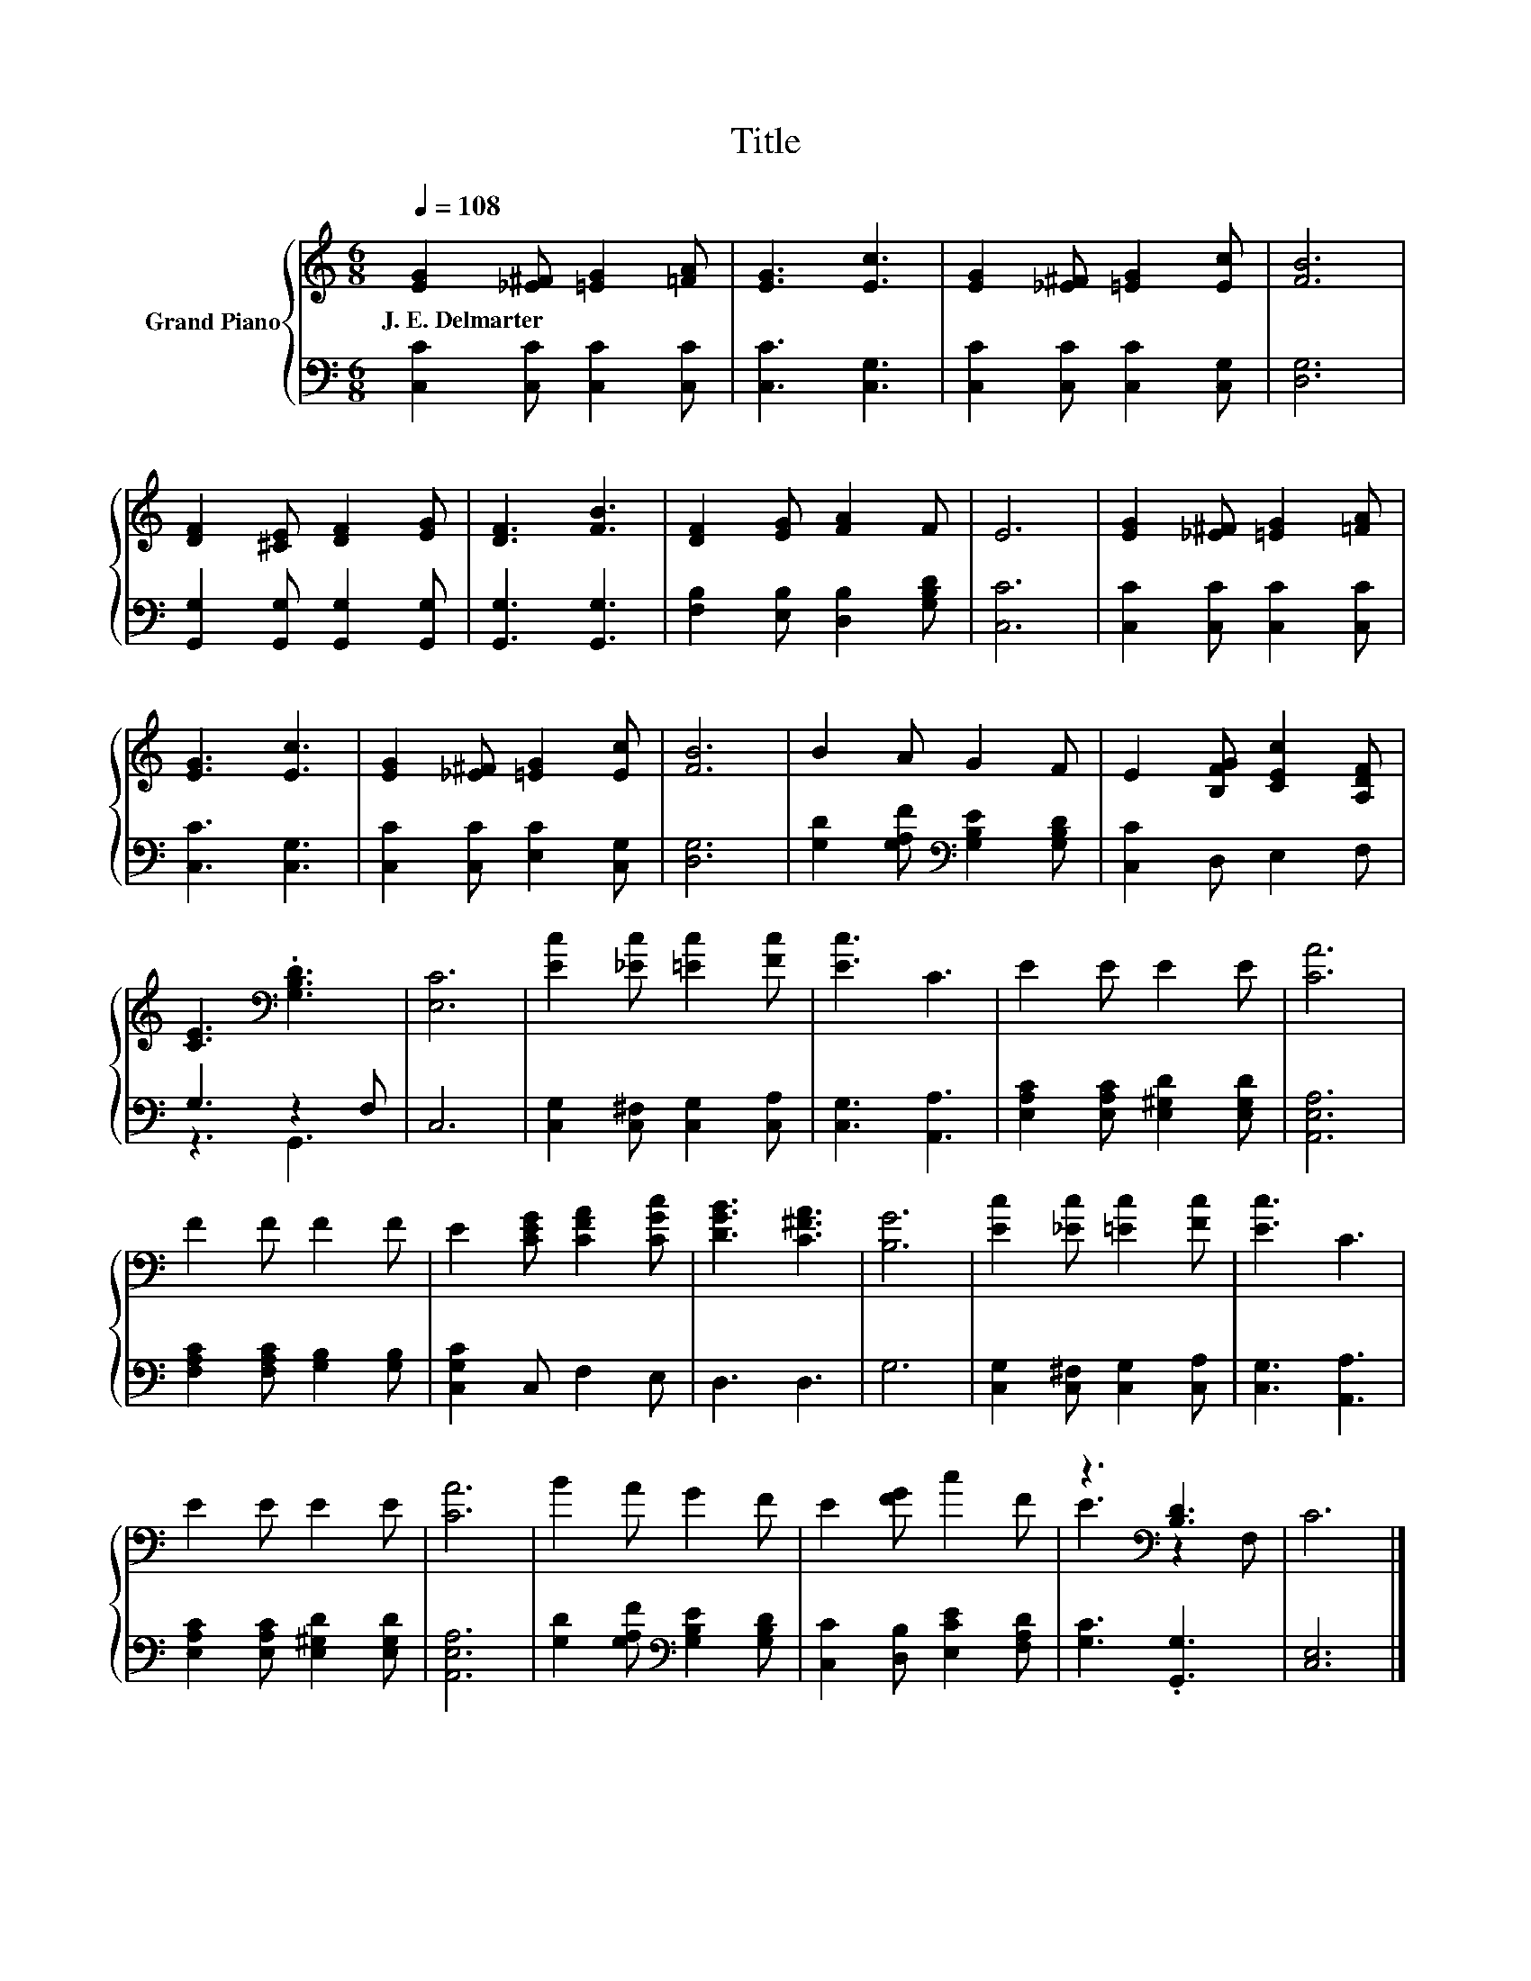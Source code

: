 X:1
T:Title
%%score { ( 1 4 ) | ( 2 3 ) }
L:1/8
Q:1/4=108
M:6/8
K:C
V:1 treble nm="Grand Piano"
V:4 treble 
V:2 bass 
V:3 bass 
V:1
 [EG]2 [_E^F] [=EG]2 [=FA] | [EG]3 [Ec]3 | [EG]2 [_E^F] [=EG]2 [Ec] | [FB]6 | %4
w: J.~E.~Delmarter * * *||||
 [DF]2 [^CE] [DF]2 [EG] | [DF]3 [FB]3 | [DF]2 [EG] [FA]2 F | E6 | [EG]2 [_E^F] [=EG]2 [=FA] | %9
w: |||||
 [EG]3 [Ec]3 | [EG]2 [_E^F] [=EG]2 [Ec] | [FB]6 | B2 A G2 F | E2 [B,FG] [CEc]2 [A,DF] | %14
w: |||||
 [CE]3[K:bass] .[G,B,D]3 | [E,C]6 | [Ec]2 [_Ec] [=Ec]2 [Fc] | [Ec]3 C3 | E2 E E2 E | [CA]6 | %20
w: ||||||
 F2 F F2 F | E2 [CEG] [CFA]2 [CGc] | [DGB]3 [C^FA]3 | [B,G]6 | [Ec]2 [_Ec] [=Ec]2 [Fc] | [Ec]3 C3 | %26
w: ||||||
 E2 E E2 E | [CA]6 | B2 A G2 F | E2 [FG] c2 F | z3[K:bass] [B,D]3 | C6 |] %32
w: ||||||
V:2
 [C,C]2 [C,C] [C,C]2 [C,C] | [C,C]3 [C,G,]3 | [C,C]2 [C,C] [C,C]2 [C,G,] | [D,G,]6 | %4
 [G,,G,]2 [G,,G,] [G,,G,]2 [G,,G,] | [G,,G,]3 [G,,G,]3 | [F,B,]2 [E,B,] [D,B,]2 [G,B,D] | [C,C]6 | %8
 [C,C]2 [C,C] [C,C]2 [C,C] | [C,C]3 [C,G,]3 | [C,C]2 [C,C] [E,C]2 [C,G,] | [D,G,]6 | %12
 [G,D]2 [G,A,F][K:bass] [G,B,E]2 [G,B,D] | [C,C]2 D, E,2 F, | G,3 z2 F, | C,6 | %16
 [C,G,]2 [C,^F,] [C,G,]2 [C,A,] | [C,G,]3 [A,,A,]3 | [E,A,C]2 [E,A,C] [E,^G,D]2 [E,G,D] | %19
 [A,,E,A,]6 | [F,A,C]2 [F,A,C] [G,B,]2 [G,B,] | [C,G,C]2 C, F,2 E, | D,3 D,3 | G,6 | %24
 [C,G,]2 [C,^F,] [C,G,]2 [C,A,] | [C,G,]3 [A,,A,]3 | [E,A,C]2 [E,A,C] [E,^G,D]2 [E,G,D] | %27
 [A,,E,A,]6 | [G,D]2 [G,A,F][K:bass] [G,B,E]2 [G,B,D] | [C,C]2 [D,B,] [E,CE]2 [F,A,D] | %30
 [G,C]3 .[G,,G,]3 | [C,E,]6 |] %32
V:3
 x6 | x6 | x6 | x6 | x6 | x6 | x6 | x6 | x6 | x6 | x6 | x6 | x3[K:bass] x3 | x6 | z3 G,,3 | x6 | %16
 x6 | x6 | x6 | x6 | x6 | x6 | x6 | x6 | x6 | x6 | x6 | x6 | x3[K:bass] x3 | x6 | x6 | x6 |] %32
V:4
 x6 | x6 | x6 | x6 | x6 | x6 | x6 | x6 | x6 | x6 | x6 | x6 | x6 | x6 | x3[K:bass] x3 | x6 | x6 | %17
 x6 | x6 | x6 | x6 | x6 | x6 | x6 | x6 | x6 | x6 | x6 | x6 | x6 | E3[K:bass] z2 F, | x6 |] %32

